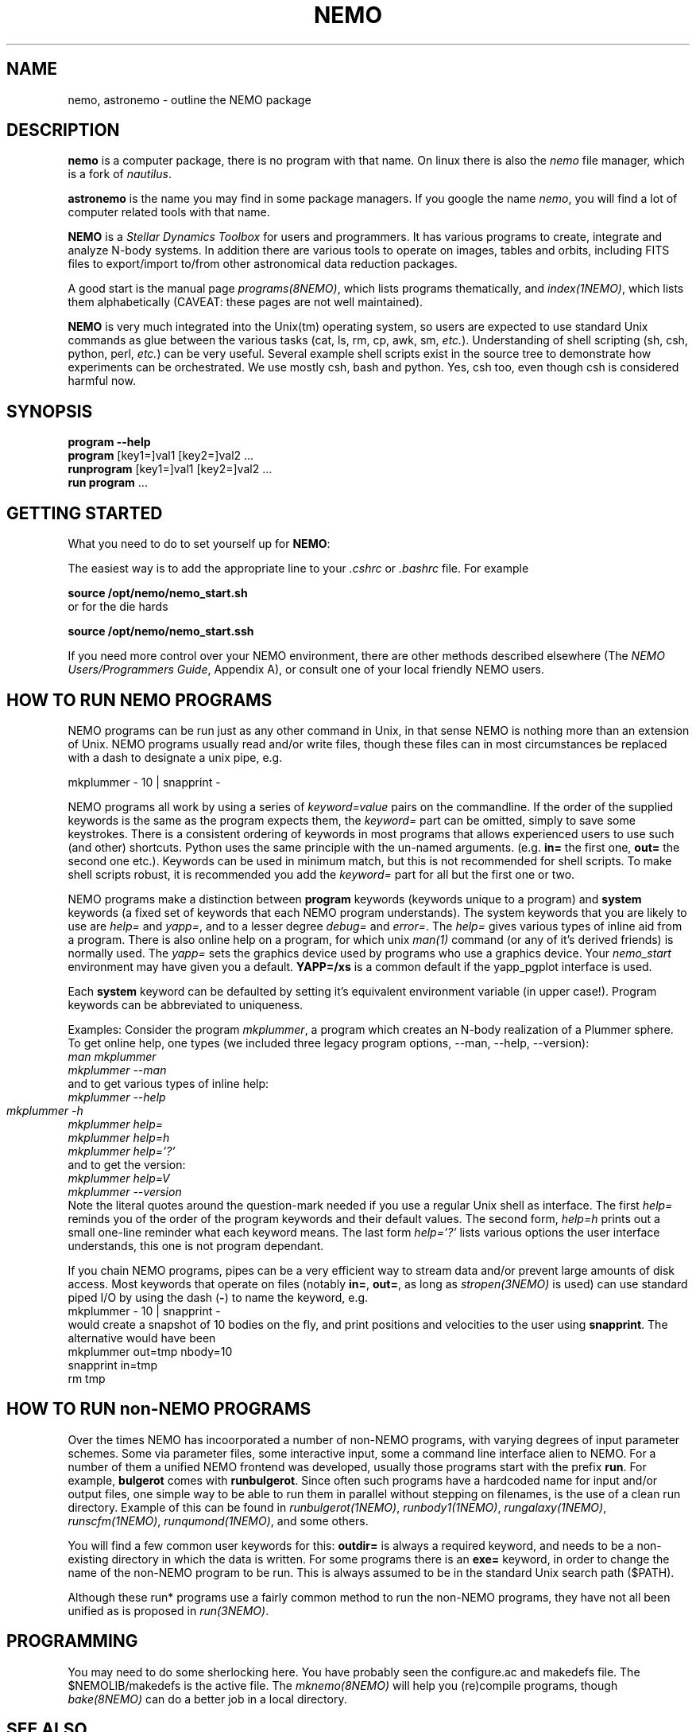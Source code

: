 .TH NEMO 1NEMO "26 January 2020"
.SH NAME
nemo, astronemo \- outline the NEMO package
.SH DESCRIPTION
\fBnemo\fP is a computer package, there is no program with that name. On linux
there is also the \fInemo\fP file manager, which is a fork of \fInautilus\fP.
.PP
\fBastronemo\fP is the name you may find in some package managers. If you google the name
\fInemo\fP, you will find a lot of computer related tools with that name.
.PP
\fBNEMO\fP is a \fIStellar Dynamics Toolbox\fP for users and
programmers. It has various
programs to create, integrate and analyze N-body systems. In addition
there are various tools to operate on images, tables and orbits,
including FITS files to export/import to/from other astronomical
data reduction packages.
.PP
A good start is the manual page \fIprograms(8NEMO)\fP, which lists
programs thematically, and \fIindex(1NEMO)\fP, which lists them 
alphabetically (CAVEAT: these pages are not well maintained).
.PP
\fBNEMO\fP is very much integrated into the Unix(tm) operating system,
so users are expected to use standard Unix commands as glue
between the various tasks (cat, ls, rm, cp, awk, sm, \fIetc.\fP).
Understanding of shell scripting (sh, csh, python, perl, \fIetc.\fP) can be
very useful. Several example shell scripts exist in the source tree
to demonstrate how experiments can be orchestrated. We use
mostly csh, bash and python. Yes, csh too, even though csh is considered
harmful now.

.SH SYNOPSIS
.nf
\fBprogram --help\fP
\fBprogram\fP [key1=]val1 [key2=]val2 .\!.\!.
\fBrunprogram\fP [key1=]val1 [key2=]val2 .\!.\!.
\fBrun program\fP ...
.fi

.SH GETTING STARTED
What you need to do to set yourself up for \fBNEMO\fP:
.PP
The easiest way is to add the appropriate line to your \fI.cshrc\fP or
\fI.bashrc\fP file. For example
.nf

        \fBsource /opt/nemo/nemo_start.sh\fP
	
or for the die hards

        \fBsource /opt/nemo/nemo_start.ssh\fP
.fi
.PP
If you need more control over your NEMO environment, there are other methods
described elsewhere (The \fINEMO Users/Programmers Guide\fP, Appendix A),
or consult one of your local friendly NEMO users.
.SH HOW TO RUN NEMO PROGRAMS
NEMO programs can be run just as any other command in Unix, in that sense
NEMO is nothing more than an extension of Unix. NEMO programs usually
read and/or write files, though these files can in most circumstances
be replaced with a dash to designate a unix pipe, e.g.
.nf

     mkplummer - 10 | snapprint -
.fi
.PP
NEMO programs all work by using a series of \fIkeyword=value\fP pairs
on the commandline.
If the order of the supplied keywords is the same as the
program expects them, the \fIkeyword=\fP part can be omitted, simply to save
some keystrokes.  There is a consistent ordering of keywords in most programs
that allows experienced users to use such (and other) shortcuts. Python uses
the same principle with the un-named arguments.
(e.g. \fBin=\fP the first one, \fBout=\fP the second one etc.). Keywords
can be used in minimum match, but this is not recommended for shell
scripts. To make shell scripts robust, it is recommended you add the \fIkeyword=\fP
part for all but the first one or two.
.PP
NEMO programs make a distinction between
\fBprogram\fP keywords (keywords unique to a program) and \fBsystem\fP 
keywords (a
fixed set of keywords that each NEMO program understands).  The system
keywords that you are likely to
use are \fI help=\fP and \fIyapp=\fP, and to a lesser degree 
\fIdebug=\fP and \fIerror=\fP.  The \fIhelp=\fP gives various types of 
inline aid from a program. There is also online help on a 
program, for which unix \fIman(1)\fP command (or any of it's derived friends)
is normally used. The \fIyapp=\fP sets the graphics device used by
programs who use a graphics device. Your \fInemo_start\fP
environment may have given you a default. \fBYAPP=/xs\fP is a common default
if the yapp_pgplot interface is used.
.PP
Each \fBsystem\fP keyword can be defaulted by setting it's equivalent
environment variable (in upper case!). Program keywords can be
abbreviated to uniqueness.
.PP
Examples: Consider the program \fImkplummer\fP, a program which creates
an N-body realization of a Plummer sphere.
To get online help, one types (we included three legacy program options,
--man, --help, --version):
.nf
        \fIman mkplummer\fP
        \fPmkplummer --man\fP
.fi
and to get various types of inline help:
.nf
        \fImkplummer --help\fP
        \fImkplummer -h\fP		
        \fImkplummer help=\fP
        \fImkplummer help=h\fP
        \fImkplummer help='?'\fP
.fi
and to get the version:
.nf
        \fImkplummer help=V\fP
        \fImkplummer --version\fP
.fi
Note the literal quotes around the question-mark needed if you use
a regular Unix shell as interface.
The first \fIhelp=\fP reminds you of the order of the
program keywords and their default values. The second form, \fIhelp=h\fP
prints out a small one-line reminder what each keyword means. The last
form \fIhelp='?'\fP lists various options the user interface understands,
this one is not program dependant.
.PP
If you chain NEMO programs, pipes can be a very efficient way to stream
data and/or prevent large amounts of disk access. Most keywords that operate 
on files (notably \fBin=\fP, \fBout=\fP, as long as
\fIstropen(3NEMO)\fP is used) can use standard piped I/O by using
the dash (\fB-\fP) to name the keyword, e.g.
.nf
    mkplummer - 10 | snapprint -
.fi
would create a snapshot of 10 bodies on the fly, and print
positions and velocities to the user using \fBsnapprint\fP.
The alternative would have been
.nf
    mkplummer out=tmp nbody=10
    snapprint in=tmp
    rm tmp
.fi
.SH HOW TO RUN non-NEMO PROGRAMS
Over the times NEMO has incoorporated a number of non-NEMO programs,
with varying degrees of input parameter schemes. Some via
parameter files, some interactive input, some a command line interface
alien to NEMO. For a number of
them a unified NEMO frontend was developed, usually those programs start
with the prefix \fBrun\fP. For example, \fBbulgerot\fP comes with
\fBrunbulgerot\fP. Since often such programs have a hardcoded name
for input and/or output files, one simple way to be able to run 
them in parallel without stepping on filenames, is the use of
a clean run directory.  Example of this can be found
in 
\fIrunbulgerot(1NEMO)\fP,
\fIrunbody1(1NEMO)\fP,
\fIrungalaxy(1NEMO)\fP,
\fIrunscfm(1NEMO)\fP,
\fIrunqumond(1NEMO)\fP,
and some others.
.PP
You will find a few common user keywords for this:
\fBoutdir=\fP is always a required keyword, and needs to
be a non-existing directory in which the data is written.
For some programs there is an \fBexe=\fP keyword, in order to
change the name of the non-NEMO program to be run. This is always
assumed to be in the standard Unix search path ($PATH).
.PP
Although these run* programs use a fairly common method to run
the non-NEMO programs, they have not all been unified
as is proposed in \fIrun(3NEMO)\fP.
.SH PROGRAMMING
You may need to do some sherlocking here.
You have probably seen the configure.ac and makedefs file.
The $NEMOLIB/makedefs is the active file.  The \fImknemo(8NEMO)\fP
will help you (re)compile programs, though
\fIbake(8NEMO)\fP can do a better job in a local directory.
.SH SEE ALSO
index(1NEMO), programs(8NEMO), tricks(8NEMO), mkplummer(1NEMO), files(8NEMO),
nemoinp(1NEMO), stropen(3NEMO), getparam(3NEMO), run(1NEMO), run(3NEMO), mknemo(8NEMO),
pipestatus(l)
.SH AUTHOR
Peter Teuben
.SH FURTHER INFORMATION
The \fINEMO Users/Programmers Guide\fP contains most of
the information you need to get down to the guts of the system.
.PP
Various \fIman(1NEMO)\fP pages explain programs(1), subroutine libraries(3)
file formats(5) and system management(8).
.PP
NEMO homepage \fIhttp://www.astro.umd.edu/nemo\fP and github page \fIhttps://github.com/teuben/nemo\fP.
.SH BUGS
Since programs are being modified, and extended fairly regularly, 
manual pages for related programs do not always know about these
changes if they should. Keeping good cross references in the manual
pages might help. However, the \fBhelp=\fP description should always
be up to date, since it is derived from the code itself.
